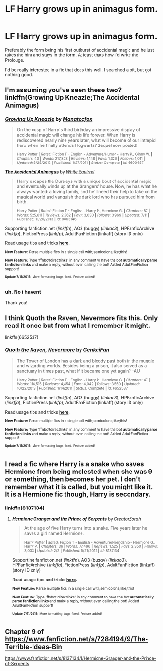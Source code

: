 #+TITLE: LF Harry grows up in animagus form.

* LF Harry grows up in animagus form.
:PROPERTIES:
:Author: UndeadBBQ
:Score: 4
:DateUnix: 1436808840.0
:DateShort: 2015-Jul-13
:FlairText: Request
:END:
Preferably the form being his first outburst of accidental magic and he just takes the hint and stays in the form. At least thats how I'd write the Prolouge.

I'd be really interested in a fic that does this well. I searched a bit, but got nothing good.


** I'm assuming you've seen these two? linkffn(Growing Up Kneazle;The Accidental Animagus)
:PROPERTIES:
:Author: practical_cat
:Score: 5
:DateUnix: 1436822784.0
:DateShort: 2015-Jul-14
:END:

*** [[http://www.fanfiction.net/s/6690487/1/][*/Growing Up Kneazle/*]] by [[https://www.fanfiction.net/u/2476688/Manatocfox][/Manatocfox/]]

#+begin_quote
  On the cusp of Harry's third birthday an impressive display of accidental magic will change his life forever. When Harry is rediscovered nearly nine years later, what will become of our intrepid hero when he finally attends Hogwarts? Sequel now posted!

  ^{Harry Potter *|* /Rated:/ Fiction T - English - Adventure/Humor - Harry P., Ginny W. *|* /Chapters:/ 40 *|* /Words:/ 217,803 *|* /Reviews:/ 1,148 *|* /Favs:/ 1,326 *|* /Follows:/ 1,011 *|* /Updated:/ 8/28/2012 *|* /Published:/ 1/27/2011 *|* /Status:/ Complete *|* /id:/ 6690487}
#+end_quote

[[http://www.fanfiction.net/s/9863146/1/][*/The Accidental Animagus/*]] by [[https://www.fanfiction.net/u/5339762/White-Squirrel][/White Squirrel/]]

#+begin_quote
  Harry escapes the Dursleys with a unique bout of accidental magic and eventually winds up at the Grangers' house. Now, he has what he always wanted: a loving family, and he'll need their help to take on the magical world and vanquish the dark lord who has pursued him from birth.

  ^{Harry Potter *|* /Rated:/ Fiction T - English - Harry P., Hermione G. *|* /Chapters:/ 87 *|* /Words:/ 525,611 *|* /Reviews:/ 2,562 *|* /Favs:/ 3,030 *|* /Follows:/ 3,969 *|* /Updated:/ 7/11 *|* /Published:/ 11/20/2013 *|* /id:/ 9863146}
#+end_quote

Supporting fanfiction.net (/linkffn/), AO3 (buggy) (/linkao3/), HPFanficArchive (/linkffa/), FictionPress (/linkfp/), AdultFanFiction (linkaff) (story ID only)

Read usage tips and tricks [[https://github.com/tusing/reddit-ffn-bot/blob/master/README.md][*here*]].

^{*New Feature:* Parse multiple fics in a single call with;semicolons;like;this!}

^{*New Feature:* Type 'ffnbot!directlinks' in any comment to have the bot *automatically parse fanfiction links* and make a reply, without even calling the bot! Added AdultFanFiction support!}

^{^{*Update*}} ^{^{*7/11/2015:*}} ^{^{More}} ^{^{formatting}} ^{^{bugs}} ^{^{fixed.}} ^{^{Feature}} ^{^{added!}}
:PROPERTIES:
:Author: FanfictionBot
:Score: 2
:DateUnix: 1436822948.0
:DateShort: 2015-Jul-14
:END:


*** uh. No i havent

Thank you!
:PROPERTIES:
:Author: UndeadBBQ
:Score: 1
:DateUnix: 1436822956.0
:DateShort: 2015-Jul-14
:END:


** I think Quoth the Raven, Nevermore fits this. Only read it once but from what I remember it might.

linkffn(6652537)
:PROPERTIES:
:Author: girlikecupcake
:Score: 2
:DateUnix: 1436825696.0
:DateShort: 2015-Jul-14
:END:

*** [[http://www.fanfiction.net/s/6652537/1/][*/Quoth the Raven, Nevermore/*]] by [[https://www.fanfiction.net/u/1013852/GenkaiFan][/GenkaiFan/]]

#+begin_quote
  The Tower of London has a dark and bloody past both in the muggle and wizarding worlds. Besides being a prison, it also served as a sanctuary in times past, what if it became one yet again? -AU

  ^{Harry Potter *|* /Rated:/ Fiction T - English - Harry P., Hermione G. *|* /Chapters:/ 47 *|* /Words:/ 114,515 *|* /Reviews:/ 4,454 *|* /Favs:/ 4,042 *|* /Follows:/ 3,550 *|* /Updated:/ 10/22/2013 *|* /Published:/ 1/14/2011 *|* /Status:/ Complete *|* /id:/ 6652537}
#+end_quote

Supporting fanfiction.net (/linkffn/), AO3 (buggy) (/linkao3/), HPFanficArchive (/linkffa/), FictionPress (/linkfp/), AdultFanFiction (linkaff) (story ID only)

Read usage tips and tricks [[https://github.com/tusing/reddit-ffn-bot/blob/master/README.md][*here*]].

^{*New Feature:* Parse multiple fics in a single call with;semicolons;like;this!}

^{*New Feature:* Type 'ffnbot!directlinks' in any comment to have the bot *automatically parse fanfiction links* and make a reply, without even calling the bot! Added AdultFanFiction support!}

^{^{*Update*}} ^{^{*7/11/2015:*}} ^{^{More}} ^{^{formatting}} ^{^{bugs}} ^{^{fixed.}} ^{^{Feature}} ^{^{added!}}
:PROPERTIES:
:Author: FanfictionBot
:Score: 2
:DateUnix: 1436825739.0
:DateShort: 2015-Jul-14
:END:


** I read a fic where Harry is a snake who saves Hermione from being molested when she was 9 or something, then becomes her pet. I don't remember what it is called, but you might like it. It is a Hermione fic though, Harry is secondary.
:PROPERTIES:
:Author: howtopleaseme
:Score: 2
:DateUnix: 1436831384.0
:DateShort: 2015-Jul-14
:END:

*** linkffn(8137134)
:PROPERTIES:
:Author: turbinicarpus
:Score: 1
:DateUnix: 1436889177.0
:DateShort: 2015-Jul-14
:END:

**** [[http://www.fanfiction.net/s/8137134/1/][*/Hermione Granger and the Prince of Serpents/*]] by [[https://www.fanfiction.net/u/3841564/CreatorZorah][/CreatorZorah/]]

#+begin_quote
  At the age of five Harry turns into a snake. Five years later he saves a girl named Hermione.

  ^{Harry Potter *|* /Rated:/ Fiction T - English - Adventure/Friendship - Hermione G., Harry P. *|* /Chapters:/ 36 *|* /Words:/ 77,496 *|* /Reviews:/ 1,525 *|* /Favs:/ 2,350 *|* /Follows:/ 3,033 *|* /Updated:/ 2/2 *|* /Published:/ 5/21/2012 *|* /id:/ 8137134}
#+end_quote

Supporting fanfiction.net (/linkffn/), AO3 (buggy) (/linkao3/), HPFanficArchive (/linkffa/), FictionPress (/linkfp/), AdultFanFiction (linkaff) (story ID only)

Read usage tips and tricks [[https://github.com/tusing/reddit-ffn-bot/blob/master/README.md][*here*]].

^{*New Feature:* Parse multiple fics in a single call with;semicolons;like;this!}

^{*New Feature:* Type 'ffnbot!directlinks' in any comment to have the bot *automatically parse fanfiction links* and make a reply, without even calling the bot! Added AdultFanFiction support!}

^{^{*Update*}} ^{^{*7/11/2015:*}} ^{^{More}} ^{^{formatting}} ^{^{bugs}} ^{^{fixed.}} ^{^{Feature}} ^{^{added!}}
:PROPERTIES:
:Author: FanfictionBot
:Score: 1
:DateUnix: 1436889441.0
:DateShort: 2015-Jul-14
:END:


** Chapter 9 of [[https://www.fanfiction.net/s/7284194/9/The-Terrible-Ideas-Bin]]

[[https://www.fanfiction.net/s/8137134/1/Hermione-Granger-and-the-Prince-of-Serpents]]
:PROPERTIES:
:Author: jsohp080
:Score: 2
:DateUnix: 1436847674.0
:DateShort: 2015-Jul-14
:END:
